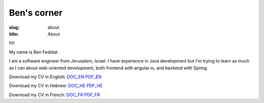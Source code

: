 Ben's corner
#######################

:slug: about
:title: About

Hi!

My name is Ben Fedidat.

I am a software engineer from Jerusalem, Israel.
I have experience in Java development but I'm trying to
learn as much as I can about web-oriented development, both
frontend with angular.io, and backend with Spring.

Download my CV in English: 
`DOC_EN </extra/docs/CV_Benjamin_FEDIDAT_EN_02_2018.doc>`_
`PDF_EN </extra/docs/CV_Benjamin_FEDIDAT_EN_02_2018.pdf>`_

Download my CV in Hebrew: 
`DOC_HE </extra/docs/CV_Benjamin_FEDIDAT_HE_02_2018.doc>`_
`PDF_HE </extra/docs/CV_Benjamin_FEDIDAT_HE_02_2018.pdf>`_

Download my CV in French: 
`DOC_FR </extra/docs/CV_Benjamin_FEDIDAT_FR_02_2018.doc>`_
`PDF_FR </extra/docs/CV_Benjamin_FEDIDAT_FR_02_2018.pdf>`_
